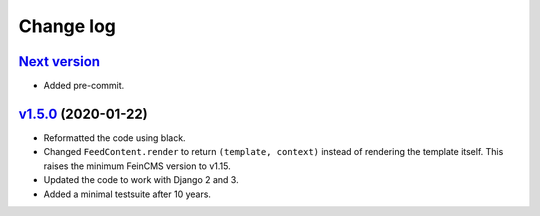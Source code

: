 .. _changelog:

Change log
==========

`Next version`_
~~~~~~~~~~~~~~~

- Added pre-commit.


`v1.5.0`_ (2020-01-22)
~~~~~~~~~~~~~~~~~~~~~~

- Reformatted the code using black.
- Changed ``FeedContent.render`` to return ``(template, context)``
  instead of rendering the template itself. This raises the minimum
  FeinCMS version to v1.15.
- Updated the code to work with Django 2 and 3.
- Added a minimal testsuite after 10 years.



.. _v1.5.0: https://github.com/feincms/feincms-oembed/compare/v1.4.0...v1.5.0
.. _Next version: https://github.com/feincms/feincms-oembed/compare/v1.5.0...master
